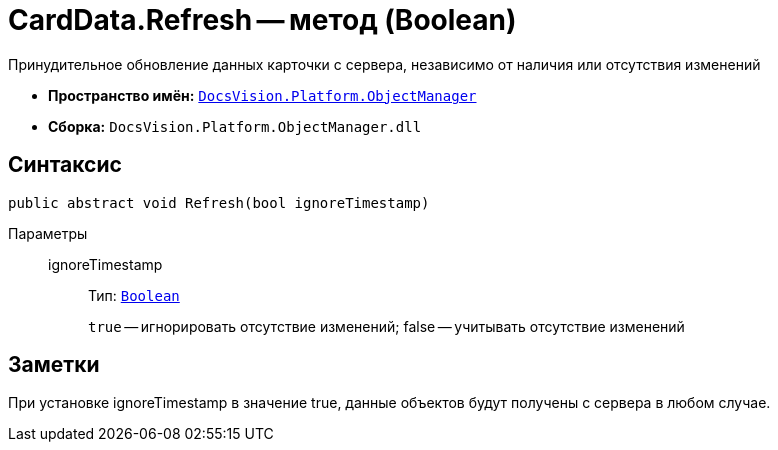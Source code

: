 = CardData.Refresh -- метод (Boolean)

Принудительное обновление данных карточки с сервера, независимо от наличия или отсутствия изменений

* *Пространство имён:* `xref:api/DocsVision/Platform/ObjectManager/ObjectManager_NS.adoc[DocsVision.Platform.ObjectManager]`
* *Сборка:* `DocsVision.Platform.ObjectManager.dll`

== Синтаксис

[source,csharp]
----
public abstract void Refresh(bool ignoreTimestamp)
----

Параметры::
ignoreTimestamp:::
Тип: `http://msdn.microsoft.com/ru-ru/library/system.boolean.aspx[Boolean]`
+
`true` -- игнорировать отсутствие изменений; false -- учитывать отсутствие изменений

== Заметки

При установке ignoreTimestamp в значение true, данные объектов будут получены с сервера в любом случае.
